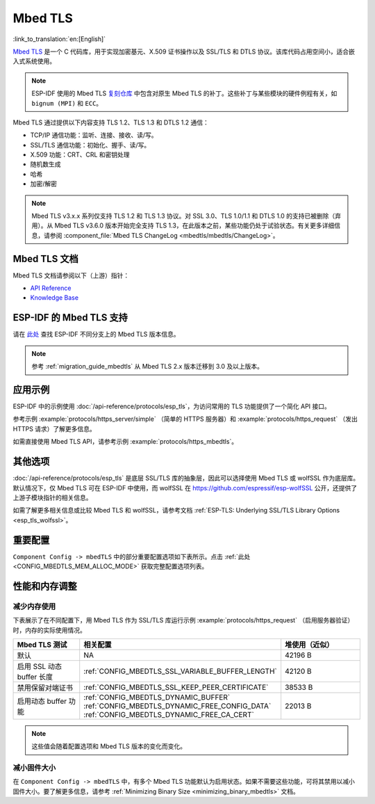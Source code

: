 Mbed TLS
========

:link_to_translation:`en:[English]`

`Mbed TLS <https://github.com/Mbed-TLS/mbedtls>`_ 是一个 C 代码库，用于实现加密基元、X.509 证书操作以及 SSL/TLS 和 DTLS 协议。该库代码占用空间小，适合嵌入式系统使用。

.. note::

    ESP-IDF 使用的 Mbed TLS `复刻仓库 <https://github.com/espressif/mbedtls>`_ 中包含对原生 Mbed TLS 的补丁。这些补丁与某些模块的硬件例程有关，如 ``bignum (MPI)`` 和 ``ECC``。

Mbed TLS 通过提供以下内容支持 TLS 1.2、TLS 1.3 和 DTLS 1.2 通信：

- TCP/IP 通信功能：监听、连接、接收、读/写。
- SSL/TLS 通信功能：初始化、握手、读/写。
- X.509 功能：CRT、CRL 和密钥处理
- 随机数生成
- 哈希
- 加密/解密

.. note::

    Mbed TLS v3.x.x 系列仅支持 TLS 1.2 和 TLS 1.3 协议。对 SSL 3.0、TLS 1.0/1.1 和 DTLS 1.0 的支持已被删除（弃用）。从 Mbed TLS v3.6.0 版本开始完全支持 TLS 1.3，在此版本之前，某些功能仍处于试验状态。有关更多详细信息，请参阅 :component_file:`Mbed TLS ChangeLog <mbedtls/mbedtls/ChangeLog>`。

Mbed TLS 文档
------------------

Mbed TLS 文档请参阅以下（上游）指针：

- `API Reference`_
- `Knowledge Base`_

ESP-IDF 的 Mbed TLS 支持
------------------------------

请在 `此处 <https://github.com/espressif/mbedtls/wiki#mbed-tls-support-in-esp-idf>`__ 查找 ESP-IDF 不同分支上的 Mbed TLS 版本信息。

.. note::

    参考 :ref:`migration_guide_mbedtls` 从 Mbed TLS 2.x 版本迁移到 3.0 及以上版本。

应用示例
-------------

ESP-IDF 中的示例使用 :doc:`/api-reference/protocols/esp_tls`，为访问常用的 TLS 功能提供了一个简化 API 接口。

参考示例 :example:`protocols/https_server/simple` （简单的 HTTPS 服务器）和 :example:`protocols/https_request` （发出 HTTPS 请求）了解更多信息。

如需直接使用 Mbed TLS API，请参考示例 :example:`protocols/https_mbedtls`。


其他选项
----------

:doc:`/api-reference/protocols/esp_tls` 是底层 SSL/TLS 库的抽象层，因此可以选择使用 Mbed TLS 或 wolfSSL 作为底层库。默认情况下，仅 Mbed TLS 可在 ESP-IDF 中使用，而 wolfSSL 在 `<https://github.com/espressif/esp-wolfSSL>`_ 公开，还提供了上游子模块指针的相关信息。

如需了解更多相关信息或比较 Mbed TLS 和 wolfSSL，请参考文档 :ref:`ESP-TLS: Underlying SSL/TLS Library Options <esp_tls_wolfssl>`。


重要配置
-------------

``Component Config -> mbedTLS`` 中的部分重要配置选项如下表所示。点击 :ref:`此处 <CONFIG_MBEDTLS_MEM_ALLOC_MODE>` 获取完整配置选项列表。

.. list::

    - :ref:`CONFIG_MBEDTLS_SSL_PROTO_TLS1_2`: 支持 TLS 1.2
    - :ref:`CONFIG_MBEDTLS_SSL_PROTO_TLS1_3`: 支持 TLS 1.3
    - :ref:`CONFIG_MBEDTLS_CERTIFICATE_BUNDLE`: 支持受信任的根证书包（更多信息请参考 :doc:`/api-reference/protocols/esp_crt_bundle`）
    - :ref:`CONFIG_MBEDTLS_CLIENT_SSL_SESSION_TICKETS`: 支持 TLS 会话恢复：客户端会话票证
    - :ref:`CONFIG_MBEDTLS_SERVER_SSL_SESSION_TICKETS`: 支持 TLS 会话恢复：服务会话票证
    - :ref:`CONFIG_MBEDTLS_HARDWARE_SHA`: 支持硬件 SHA 加速
    :SOC_AES_SUPPORTED: - :ref:`CONFIG_MBEDTLS_HARDWARE_AES`: 支持硬件 AES 加速
    :SOC_MPI_SUPPORTED: - :ref:`CONFIG_MBEDTLS_HARDWARE_MPI`: 支持硬件 MPI (bignum) 加速
    :SOC_ECC_SUPPORTED: - :ref:`CONFIG_MBEDTLS_HARDWARE_ECC`: 支持硬件 ECC 加速

性能和内存调整
------------------

.. _reducing_ram_usage_mbedtls:

减少内存使用
^^^^^^^^^^^^^^^^^

下表展示了在不同配置下，用 Mbed TLS 作为 SSL/TLS 库运行示例 :example:`protocols/https_request` （启用服务器验证）时，内存的实际使用情况。

.. list-table::
    :header-rows: 1
    :widths: 25 60 30
    :align: center

    * - Mbed TLS 测试
      - 相关配置
      - 堆使用（近似）
    * - 默认
      - NA
      - 42196 B
    * - 启用 SSL 动态 buffer 长度
      - :ref:`CONFIG_MBEDTLS_SSL_VARIABLE_BUFFER_LENGTH`
      -  42120 B
    * - 禁用保留对端证书
      - :ref:`CONFIG_MBEDTLS_SSL_KEEP_PEER_CERTIFICATE`
      - 38533 B
    * - 启用动态 buffer 功能
      - :ref:`CONFIG_MBEDTLS_DYNAMIC_BUFFER`
        :ref:`CONFIG_MBEDTLS_DYNAMIC_FREE_CONFIG_DATA`
        :ref:`CONFIG_MBEDTLS_DYNAMIC_FREE_CA_CERT`
      - 22013 B

.. note::

    这些值会随着配置选项和 Mbed TLS 版本的变化而变化。


减小固件大小
^^^^^^^^^^^^^^^^^^^^

在 ``Component Config -> mbedTLS`` 中，有多个 Mbed TLS 功能默认为启用状态。如果不需要这些功能，可将其禁用以减小固件大小。要了解更多信息，请参考 :ref:`Minimizing Binary Size <minimizing_binary_mbedtls>` 文档。


.. _`API Reference`: https://mbed-tls.readthedocs.io/projects/api/en/v3.6.2/
.. _`Knowledge Base`: https://mbed-tls.readthedocs.io/en/latest/kb/
